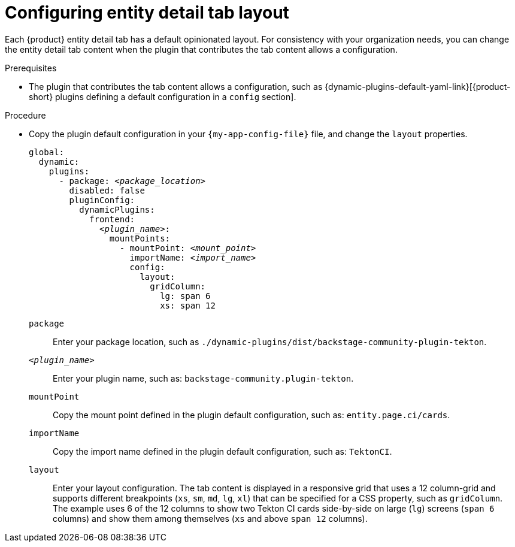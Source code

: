 :_mod-docs-content-type: PROCEDURE

[id="configuring-entity-detail-tab-layout_{context}"]
= Configuring entity detail tab layout

Each {product} entity detail tab has a default opinionated layout.
For consistency with your organization needs, you can change the entity detail tab content when the plugin that contributes the tab content allows a configuration.

.Prerequisites

* The plugin that contributes the tab content allows a configuration, such as {dynamic-plugins-default-yaml-link}[{product-short} plugins defining a default configuration in a `config` section].

.Procedure

* Copy the plugin default configuration in your `{my-app-config-file}` file, and change the `layout` properties.
+
[source,yaml,subs="+quotes"]
----
global:
  dynamic:
    plugins:
      - package: _<package_location>_
        disabled: false
        pluginConfig:
          dynamicPlugins:
            frontend:
              _<plugin_name>_:
                mountPoints:
                  - mountPoint: _<mount_point>_
                    importName: _<import_name>_
                    config:
                      layout:
                        gridColumn:
                          lg: span 6
                          xs: span 12
----
`package`::
Enter your package location, such as `./dynamic-plugins/dist/backstage-community-plugin-tekton`.

`_<plugin_name>_`::
Enter your plugin name, such as: `backstage-community.plugin-tekton`.

`mountPoint`::
Copy the mount point defined in the plugin default configuration, such as: `entity.page.ci/cards`.

`importName`::
Copy the import name defined in the plugin default configuration, such as: `TektonCI`.

`layout`:: Enter your layout configuration.
The tab content is displayed in a responsive grid that uses a 12 column-grid and supports different breakpoints (`xs`,
`sm`, `md`, `lg`, `xl`) that can be specified for a CSS property, such as `gridColumn`.
The example uses 6 of the 12 columns to show two Tekton CI cards side-by-side on large (`lg`) screens (`span 6` columns) and show them among themselves (`xs` and above `span 12` columns).
